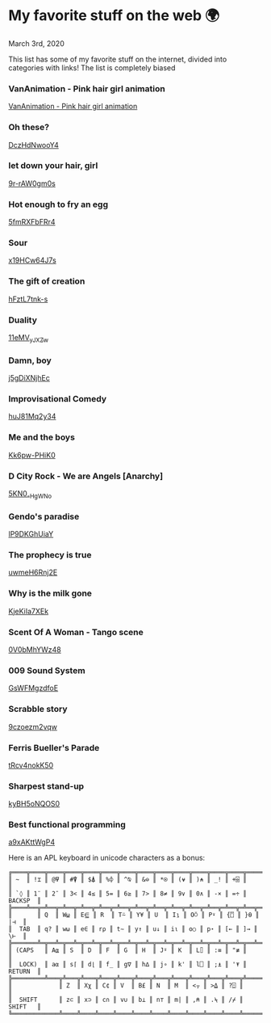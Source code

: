 * My favorite stuff on the web 🌍

March 3rd, 2020

This list has some of my favorite stuff on the internet, divided into categories
with links! The list is completely biased

*** VanAnimation - Pink hair girl animation
[[https://youtu.be/K9MCOhRx7i4][VanAnimation - Pink hair girl animation]]

*** Oh these?
[[https://youtu.be/DczHdNwooY4][DczHdNwooY4]]

*** let down your hair, girl
[[https://youtu.be/9r-rAW0gm0s][9r-rAW0gm0s]]

*** Hot enough to fry an egg
[[https://youtu.be/5fmRXFbFRr4][5fmRXFbFRr4]]

*** Sour
[[https://youtu.be/x19HCw64J7s][x19HCw64J7s]]

*** The gift of creation
[[https://youtu.be/hFztL7tnk-s][hFztL7tnk-s]]

*** Duality
[[https://youtu.be/11eMV_yJXZw][11eMV_yJXZw]]

*** Damn, boy
[[https://youtu.be/j5gDiXNjhEc][j5gDiXNjhEc]]

*** Improvisational Comedy
[[https://youtu.be/huJ81Mq2y34][huJ81Mq2y34]]

*** Me and the boys
[[https://youtu.be/Kk6pw-PHiK0][Kk6pw-PHiK0]]

*** D City Rock - We are Angels [Anarchy]
[[https://youtu.be/5KN0_-HgWNo][5KN0_-HgWNo]]

*** Gendo's paradise
[[https://youtu.be/lP9DKGhUiaY][lP9DKGhUiaY]]

*** The prophecy is true
[[https://youtu.be/uwmeH6Rnj2E][uwmeH6Rnj2E]]

*** Why is the milk gone
[[https://youtu.be/KjeKiIa7XEk][KjeKiIa7XEk]]

*** Scent Of A Woman - Tango scene
[[https://youtu.be/0V0bMhYWz48][0V0bMhYWz48]]

*** 009 Sound System
[[https://youtu.be/GsWFMgzdfoE][GsWFMgzdfoE]]

*** Scrabble story
[[https://youtu.be/9czoezm2vqw][9czoezm2vqw]]

*** Ferris Bueller's Parade
[[https://youtu.be/tRcv4nokK50][tRcv4nokK50]]

*** Sharpest stand-up
[[https://youtu.be/kyBH5oNQOS0][kyBH5oNQOS0]]

*** Best functional programming 
[[https://youtu.be/a9xAKttWgP4][a9xAKttWgP4]]

Here is an APL keyboard in unicode characters as a bonus:

#+begin_src
╔════╦════╦════╦════╦════╦════╦════╦════╦════╦════╦════╦════╦════╦═════════╗
║ ~  ║ !⌶ ║ @⍫ ║ #⍒ ║ $⍋ ║ %⌽ ║ ^⍉ ║ &⊖ ║ *⍟ ║ (⍱ ║ )⍲ ║ _! ║ +⌹ ║         ║
║ `◊ ║ 1¨ ║ 2¯ ║ 3< ║ 4≤ ║ 5= ║ 6≥ ║ 7> ║ 8≠ ║ 9∨ ║ 0∧ ║ -× ║ =÷ ║ BACKSP  ║
╠════╩══╦═╩══╦═╩══╦═╩══╦═╩══╦═╩══╦═╩══╦═╩══╦═╩══╦═╩══╦═╩══╦═╩══╦═╩══╦══════╣
║       ║ Q  ║ W⍹ ║ E⋸ ║ R  ║ T⍨ ║ Y¥ ║ U  ║ I⍸ ║ O⍥ ║ P⍣ ║ {⍞ ║ }⍬ ║  |⊣  ║
║  TAB  ║ q? ║ w⍵ ║ e∈ ║ r⍴ ║ t∼ ║ y↑ ║ u↓ ║ i⍳ ║ o○ ║ p⋆ ║ [← ║ ]→ ║  \⊢  ║
╠═══════╩═╦══╩═╦══╩═╦══╩═╦══╩═╦══╩═╦══╩═╦══╩═╦══╩═╦══╩═╦══╩═╦══╩═╦══╩══════╣
║ (CAPS   ║ A⍶ ║ S  ║ D  ║ F  ║ G  ║ H  ║ J⍤ ║ K  ║ L⌷ ║ :≡ ║ "≢ ║         ║
║  LOCK)  ║ a⍺ ║ s⌈ ║ d⌊ ║ f_ ║ g∇ ║ h∆ ║ j∘ ║ k' ║ l⎕ ║ ;⍎ ║ '⍕ ║ RETURN  ║
╠═════════╩═══╦╩═══╦╩═══╦╩═══╦╩═══╦╩═══╦╩═══╦╩═══╦╩═══╦╩═══╦╩═══╦╩═════════╣
║             ║ Z  ║ Xχ ║ C¢ ║ V  ║ B£ ║ N  ║ M  ║ <⍪ ║ >⍙ ║ ?⍠ ║          ║
║  SHIFT      ║ z⊂ ║ x⊃ ║ c∩ ║ v∪ ║ b⊥ ║ n⊤ ║ m| ║ ,⍝ ║ .⍀ ║ /⌿ ║  SHIFT   ║
╚═════════════╩════╩════╩════╩════╩════╩════╩════╩════╩════╩════╩══════════╝
#+end_src
